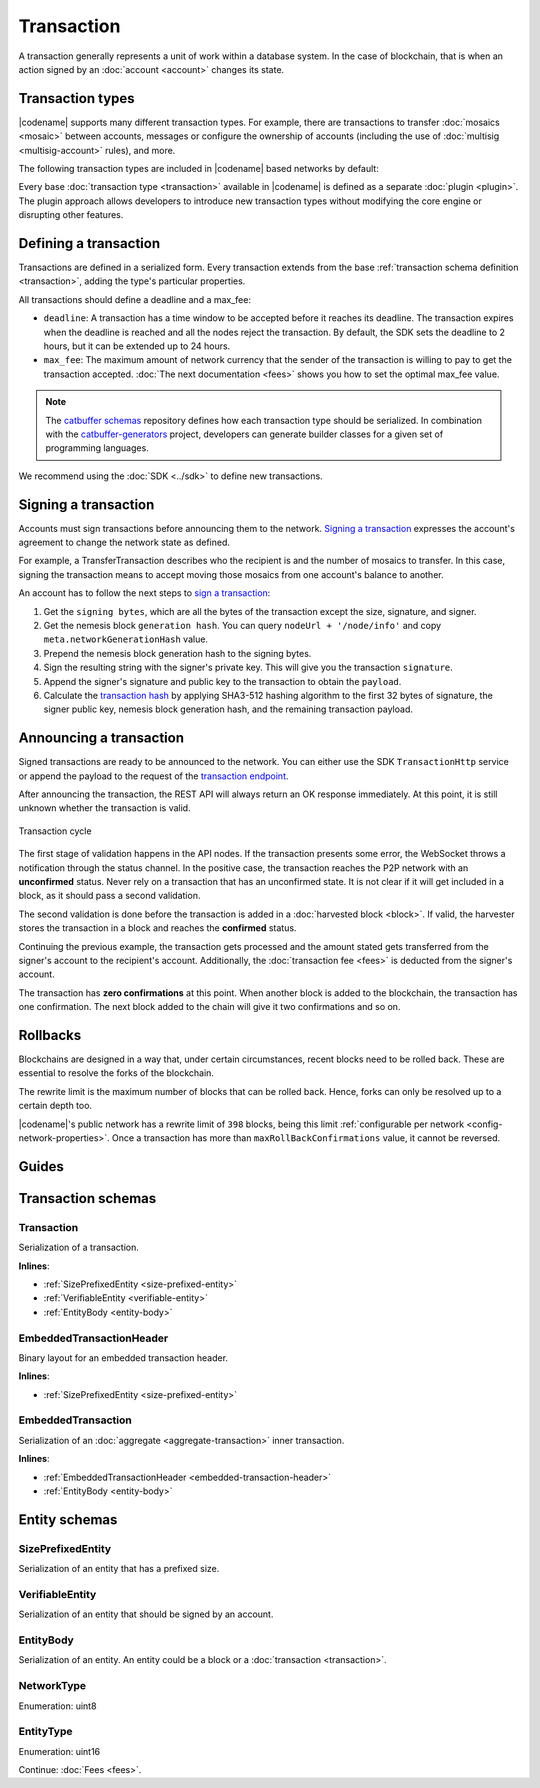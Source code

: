 ###########
Transaction
###########

A transaction generally represents a unit of work within a database system.
In the case of blockchain, that is when an action signed by an :doc:`account <account>` changes its state.

*****************
Transaction types
*****************

.. _transaction-types:

|codename| supports many different transaction types.
For example, there are transactions to transfer :doc:`mosaics <mosaic>` between accounts, messages or configure the ownership of accounts (including the use of :doc:`multisig <multisig-account>` rules), and more.

The following transaction types are included in |codename| based networks by default:

.. csv-table::
    :header:  "Id",  "Type", "Description"
    :widths: 20 30 50
    :delim: ;

    **Remote harvesting**;;
    0x414C; :ref:`AccountLinkTransaction <account-link-transaction>`; Delegate the account importance to a proxy account.
    **Aggregate**;;
    0x4141; :ref:`AggregateCompleteTransaction <aggregate-transaction>`; Send transactions in batches to different accounts.
    0x4241; :ref:`AggregateBondedTransaction <aggregate-transaction>`; Propose an arrangement of transactions between different accounts.
    --; :ref:`CosignatureTransaction <cosignature-transaction>`; Cosign an AggregateBondedTransaction.
    **Mosaic**;;
    0x414D; :ref:`MosaicDefinitionTransaction <mosaic-definition-transaction>`; Register a new mosaic.
    0x424D; :ref:`MosaicSupplyChangeTransaction <mosaic-supply-change-transaction>`; Change an existent mosaic supply.
    **Namespace**;;
    0x414E; :ref:`NamespaceRegistrationTransaction <namespace-registration-transaction>`; Register namespaces to organize your assets.
    0x424E; :ref:`AddressAliasTransaction <address-alias-transaction>`; Attach a namespace name to an account.
    0x434E; :ref:`MosaicAliasTransaction <mosaic-alias-transaction>`; Attach a namespace name to a mosaic.
    **Metadata**;;
    0x4144; :ref:`AccountMetadataTransaction <account-metadata-transaction>`; Associate a key-value state to an account.
    0x4244; :ref:`MosaicMetadataTransaction <mosaic-metadata-transaction>`; Associate a key-value state to a mosaic.
    0x4344; :ref:`NamespaceMetadataTransaction <namespace-metadata-transaction>`; Associate a key-value state to a namespace.
    **Multisignature**;;
    0x4155; :ref:`MultisigAccountModificationTransaction <multisig-account-modification-transaction>`; Create or modify a multisig contract.
    **Hash Lock**;;
    0x4148; :ref:`HashLockTransaction <hash-lock-transaction>`;  Lock a deposit needed to announce aggregate bonded transactions.
    **Secret Lock**;;
    0x4152; :ref:`SecretLockTransaction <secret-lock-transaction>`; Start a token swap between different chains.
    0x4252; :ref:`SecretProofTransaction <secret-proof-transaction>`; Conclude a token swap between different chains.
    **Account restriction**;;
    0x4150; :ref:`AccountAddressRestrictionTransaction <account-address-restriction-transaction>`; Allow or block incoming and outgoing transactions for a given a set of addresses.
    0x4250; :ref:`AccountMosaicRestrictionTransaction <account-mosaic-restriction-transaction>`; Allow or block incoming transactions containing a given set of mosaics.
    0x4350; :ref:`AccountOperationRestrictionTransaction <account-operation-restriction-transaction>`; Allow or block outgoing transactions by transaction type.
    **Mosaic restriction**;;
    0x4151; :ref:`MosaicGlobalRestrictionTransaction  <mosaic-global-restriction-transaction>`; Set a global restriction to a mosaic.
    0x4251; :ref:`MosaicAddressRestrictionTransaction <mosaic-address-restriction-transaction>`; Set a mosaic restriction to a specific address.
    **Transfer**;;
    0x4154; :ref:`TransferTransaction <transfer-transaction>`; Send mosaics and messages between two accounts.

Every base :doc:`transaction type <transaction>` available in |codename| is defined as a separate :doc:`plugin <plugin>`.
The plugin approach allows developers to introduce new transaction types without modifying the core engine or disrupting other features.

.. _transaction-definition:

**********************
Defining a transaction
**********************

Transactions are defined in a serialized form.
Every transaction extends from the base :ref:`transaction schema definition <transaction>`, adding the type's particular properties.

All transactions should define a deadline and a max_fee:  

* ``deadline``: A transaction has a time window to be accepted before it reaches its deadline. The transaction expires when the deadline is reached and all the nodes reject the transaction. By default, the SDK sets the deadline to 2 hours, but it can be extended up to 24 hours.

* ``max_fee``: The maximum amount of network currency that the sender of the transaction is willing to pay to get the transaction accepted. :doc:`The next documentation <fees>` shows you how to set the optimal max_fee value.

.. note:: The `catbuffer schemas <https://github.com/nemtech/catbuffer>`_ repository defines how each transaction type should be serialized. In combination with the `catbuffer-generators <https://github.com/nemtech/catbuffer-generators>`_ project, developers can generate builder classes for a given set of programming languages. 

We recommend using the :doc:`SDK <../sdk>` to define new transactions.

.. example-code::

    .. viewsource:: ../resources/examples/typescript/transfer/SendingATransferTransaction.ts
        :language: typescript
        :start-after:  /* start block 01 */
        :end-before: /* end block 01 */

.. _transaction-signature:

*********************
Signing a transaction
*********************

Accounts must sign transactions before announcing them to the network.
`Signing a transaction <https://github.com/nemtech/symbol-docs/blob/master/source/resources/examples/typescript/transaction/SendingATransferTransaction.ts#L40>`_ expresses the account's agreement to change the network state as defined.

For example, a TransferTransaction describes who the recipient is and the number of mosaics to transfer.
In this case, signing the transaction means to accept moving those mosaics from one account's balance to another.

An account has to follow the next steps to `sign a transaction <https://github.com/nemtech/symbol-sdk-typescript-javascript/blob/master/src/model/transaction/Transaction.ts#L213>`_:

1. Get the ``signing bytes``, which are all the bytes of the transaction except the size, signature, and signer.
2. Get the nemesis block ``generation hash``. You can query ``nodeUrl + '/node/info'`` and copy ``meta.networkGenerationHash`` value.
3. Prepend the nemesis block generation hash to the signing bytes.
4. Sign the resulting string with the signer's private key. This will give you the transaction ``signature``.
5. Append the signer's signature and public key to the transaction to obtain the ``payload``.
6. Calculate the `transaction hash <https://github.com/nemtech/symbol-sdk-typescript-javascript/blob/master/src/model/transaction/Transaction.ts#L126-L179>`_ by applying SHA3-512 hashing algorithm to the first 32 bytes of signature, the signer public key, nemesis block generation hash, and the remaining transaction payload.

.. example-code::

    .. viewsource:: ../resources/examples/typescript/transfer/SendingATransferTransaction.ts
        :language: typescript
        :start-after:  /* start block 02 */
        :end-before: /* end block 02 */

.. _transaction-validation:

************************
Announcing a transaction
************************

Signed transactions are ready to be announced to the network.
You can either use the SDK ``TransactionHttp`` service or append the payload to the request of the `transaction endpoint <https://nemtech.github.io/symbol-openapi/#operation/announceTransaction>`_.

.. example-code::

    .. viewsource:: ../resources/examples/typescript/transfer/SendingATransferTransaction.ts
        :language: typescript
        :start-after:  /* start block 03 */
        :end-before: /* end block 03 */

    .. code-block:: bash

        curl -X PUT -H "Content-type: application/json" -d '{"payload":"B3000000F77A8DCFCB57B81F9BE5B46738F7132998F55123BFF4D89DC8E5CAE1F071A040E5571F4D8DA125B243C785DA5261F878E3DE898815F6E8F12A2C0A5F0A9C3504FA6249E8334E3F83E972461125504AFFD3E7750AFBB3371E7B2D22A599A3D0E3039054410000000000000000265DEE3F1700000090FA39EC47E05600AFA74308A7EA607D145E371B5F4F1447BC0F00010057656C636F6D6520546F204E454D44B262C46CEABB858096980000000000"}' http://localhost:3000/transaction

After announcing the transaction, the REST API will always return an OK response immediately.
At this point, it is still unknown whether the transaction is valid.

.. figure:: ../resources/images/diagrams/transaction-cycle.png
    :width: 800px
    :align: center

    Transaction cycle

The first stage of validation happens in the API nodes.
If the transaction presents some error, the WebSocket throws a notification through the status channel.
In the positive case, the transaction reaches the P2P network with an **unconfirmed** status.
Never rely on a transaction that has an unconfirmed state.
It is not clear if it will get included in a block, as it should pass a second validation.

The second validation is done before the transaction is added in a :doc:`harvested block <block>`.
If valid, the harvester stores the transaction in a block and reaches the **confirmed** status.

Continuing the previous example, the transaction gets processed and the amount stated gets transferred from the signer's account to the recipient's account.
Additionally, the :doc:`transaction fee <fees>` is deducted from the signer's account.

The transaction has **zero confirmations** at this point.
When another block is added to the blockchain, the transaction has one confirmation.
The next block added to the chain will give it two confirmations and so on.

.. _rollbacks:

*********
Rollbacks
*********

Blockchains are designed in a way that, under certain circumstances, recent blocks need to be rolled back.
These are essential to resolve the forks of the blockchain.

The rewrite limit is the maximum number of blocks that can be rolled back.
Hence, forks can only be resolved up to a certain depth too.

|codename|'s public network has a rewrite limit of ``398`` blocks, being this limit :ref:`configurable per network <config-network-properties>`.
Once a transaction has more than ``maxRollBackConfirmations`` value, it cannot be reversed.

******
Guides
******

.. postlist::
    :category: Monitoring
    :date: %A, %B %d, %Y
    :format: {title}
    :list-style: circle
    :excerpts:
    :sort:

*******************
Transaction schemas
*******************

.. _transaction:

Transaction
===========

Serialization of a transaction.

**Inlines**:

* :ref:`SizePrefixedEntity <size-prefixed-entity>`
* :ref:`VerifiableEntity <verifiable-entity>`
* :ref:`EntityBody <entity-body>`

.. csv-table::
    :header: "Property", "Type", "Description"
    :delim: ;

    max_fee; :schema:`Amount <types.cats#L1>`; Maximum fee allowed to spend for the transaction.
    deadline; :schema:`Timestamp <types.cats#L8>`;  Number of milliseconds elapsed since the creation of the nemesis block. If a transaction does not get included in a block before the deadline is reached, it is deleted. Deadlines are only allowed to lie up to ``24`` hours ahead.

.. _embedded-transaction-header:

EmbeddedTransactionHeader
=========================

Binary layout for an embedded transaction header.

**Inlines**:

* :ref:`SizePrefixedEntity <size-prefixed-entity>`

.. csv-table::
    :header: "Property", "Type", "Description"
    :delim: ;

    embeddedTransactionHeader_Reserved1; uint32; Reserved padding to align end of EmbeddedTransactionHeader on 8-byte boundary.

.. _embedded-transaction:

EmbeddedTransaction
===================

Serialization of an :doc:`aggregate <aggregate-transaction>` inner transaction.

**Inlines**:

* :ref:`EmbeddedTransactionHeader <embedded-transaction-header>`
* :ref:`EntityBody <entity-body>`

**************
Entity schemas
**************

.. _size-prefixed-entity:

SizePrefixedEntity
==================

Serialization of an entity that has a prefixed size.

.. csv-table::
    :header: "Property", "Type", "Description"
    :delim: ;

    size; unit32; Size of the transaction.

.. _verifiable-entity:

VerifiableEntity
================

Serialization of an entity that should be signed by an account.

.. csv-table::
    :header: "Property", "Type", "Description"
    :delim: ;

    verifiableEntityHeader_Reserved1; uint32; reserved padding to align Signature on 8-byte boundary.
    signature; :schema:`Signature <types.cats#L15>`; Entity signature generated by the signer.

.. _entity-body:

EntityBody
==========

Serialization of an entity.
An entity could be a block or a :doc:`transaction <transaction>`.

.. csv-table::
    :header: "Property", "Type", "Description"
    :delim: ;

    signerPublicKey; :schema:`Key <types.cats#L14>`; Public key of the signer of the entity.
    entityBody_Reserved1; uint32; Reserved padding to align end of EntityBody on 8-byte boundary.
    version; uint8; Version of the structure.
    network; :ref:`Network <network-type>`; Entity network.
    type; :ref:`EntityType <entity-type>`; Entity type.

.. _network-type:

NetworkType
===========

Enumeration: uint8

.. csv-table::
    :header: "Id", "Description"
    :delim: ;

    0x68; (MAIN_NET) Public network.
    0x98; (TEST_NET) Public test network.
    0x60; (MIJIN) Private network.
    0x90; (MIJIN_TEST) Private test network.

.. _entity-type:

EntityType
==========

Enumeration: uint16

.. csv-table::
    :header: "Id", "Description"
    :delim: ;

    0x0000; Reserved.

Continue: :doc:`Fees <fees>`.